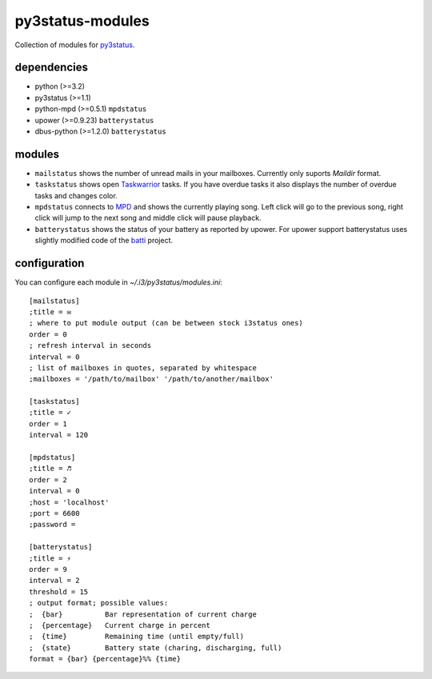 =================
py3status-modules
=================

Collection of modules for py3status_.

dependencies
============

- python (>=3.2)
- py3status (>=1.1)
- python-mpd (>=0.5.1) ``mpdstatus``
- upower (>=0.9.23) ``batterystatus``
- dbus-python (>=1.2.0) ``batterystatus``


modules
=======

- ``mailstatus`` shows the number of unread mails in your mailboxes. Currently
  only suports `Maildir` format.

- ``taskstatus`` shows open Taskwarrior_ tasks. If you have overdue tasks it also
  displays the number of overdue tasks and changes color.

- ``mpdstatus`` connects to MPD_ and shows the currently playing song. Left click
  will go to the previous song, right click will jump to the next song and
  middle click will pause playback.

- ``batterystatus`` shows the status of your battery as reported by upower. For
  upower support batterystatus uses slightly modified code of the batti_
  project.


configuration
=============

You can configure each module in `~/.i3/py3status/modules.ini`::

    [mailstatus]
    ;title = ✉
    ; where to put module output (can be between stock i3status ones)
    order = 0
    ; refresh interval in seconds
    interval = 0
    ; list of mailboxes in quotes, separated by whitespace
    ;mailboxes = '/path/to/mailbox' '/path/to/another/mailbox'

    [taskstatus]
    ;title = ✓
    order = 1
    interval = 120

    [mpdstatus]
    ;title = ♬
    order = 2
    interval = 0
    ;host = 'localhost'
    ;port = 6600
    ;password =

    [batterystatus]
    ;title = ⚡
    order = 9
    interval = 2
    threshold = 15
    ; output format; possible values:
    ;  {bar}          Bar representation of current charge
    ;  {percentage}   Current charge in percent
    ;  {time}         Remaining time (until empty/full)
    ;  {state}        Battery state (charing, discharging, full)
    format = {bar} {percentage}%% {time}

.. _MPD: http://www.musicpd.org/
.. _py3status: https://github.com/ultrabug/py3status
.. _Taskwarrior: http://taskwarrior.org/
.. _batti: https://code.google.com/p/batti-gtk/
